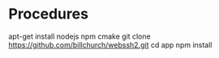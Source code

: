 * Procedures
  apt-get install nodejs npm cmake
  git clone https://github.com/billchurch/webssh2.git
  cd app
  npm install
